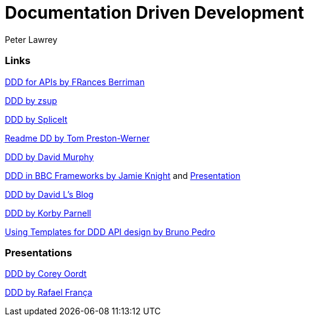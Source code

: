 = Documentation Driven Development
Peter Lawrey

=== Links

https://24ways.org/2010/documentation-driven-design-for-apis[DDD for APIs by FRances Berriman]

https://gist.github.com/zsup/9434452[DDD by zsup]

http://thinkingphp.org/spliceit/docs/0.1_alpha/pages/ddd_info.html[DDD by SpliceIt]

http://tom.preston-werner.com/2010/08/23/readme-driven-development.html[Readme DD by Tom Preston-Werner]

https://blog.schwuk.com/2014/06/18/documentation-driven-development/[DDD by David Murphy]

http://jkg3.com/Journal/documentation-driven-development-in-bbc-frameworks[DDD in BBC Frameworks by Jamie Knight]
and https://skillsmatter.com/skillscasts/6412-documentation-driven-development[Presentation]

https://blogs.msdn.microsoft.com/davidlem/2009/09/23/documentation-driven-development/[DDD by David L's Blog]

https://blogs.msdn.microsoft.com/korbyp/2004/09/15/documentation-driven-development/[DDD by Korby Parnell]

http://nordicapis.com/using-templates-for-documentation-driven-api-design/[Using Templates for DDD API design by Bruno Pedro]


=== Presentations

http://www.slideshare.net/coordt/documentation-driven-development[DDD by Corey Oordt]

https://speakerdeck.com/rafaelfranca/documentation-driven-development[DDD by Rafael França]